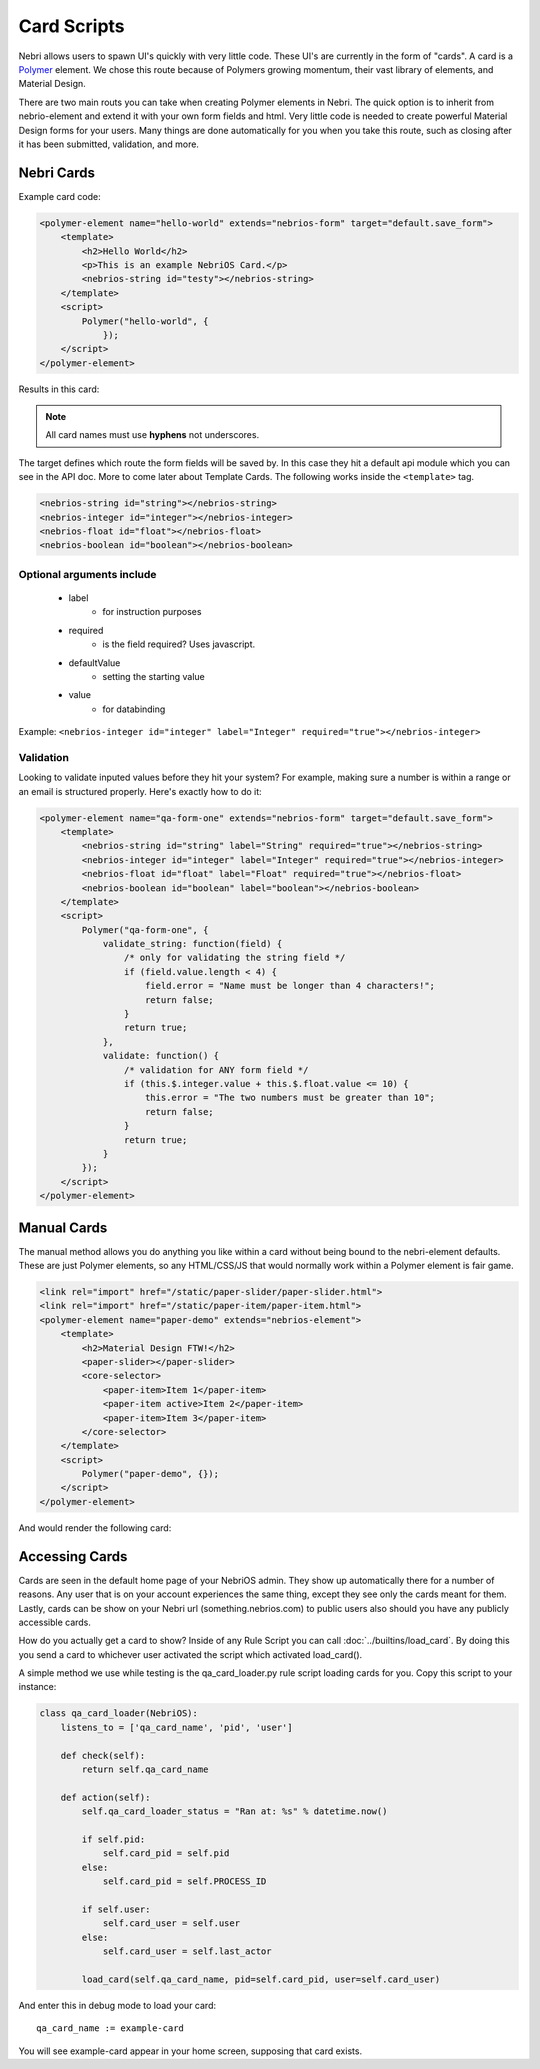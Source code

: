 ============
Card Scripts
============

Nebri allows users to spawn UI's quickly with very little code. These UI's are currently in the form of "cards". A card is a `Polymer <https://www.polymer-project.org>`_ element. We chose this route because of Polymers growing momentum, their vast library of elements, and Material Design. 

There are two main routs you can take when creating Polymer elements in Nebri. The quick option is to inherit from nebrio-element and extend it with your own form fields and html. Very little code is needed to create powerful Material Design forms for your users. Many things are done automatically for you when you take this route, such as closing after it has been submitted, validation, and more. 

Nebri Cards
***********

Example card code:

.. code-block:: html

    <polymer-element name="hello-world" extends="nebrios-form" target="default.save_form">
        <template>
            <h2>Hello World</h2>
            <p>This is an example NebriOS Card.</p>
            <nebrios-string id="testy"></nebrios-string>
        </template>
        <script>            
            Polymer("hello-world", {
                });
        </script>
    </polymer-element>

Results in this card:

.. image:: /img/hello_world.png

.. note:: All card names must use **hyphens** not underscores.

The target defines which route the form fields will be saved by. In this case they hit a default api module which you can see in the API doc. More to come later about Template Cards. The following works inside the ``<template>`` tag. 


.. code-block:: html

    <nebrios-string id="string"></nebrios-string>
    <nebrios-integer id="integer"></nebrios-integer>
    <nebrios-float id="float"></nebrios-float>
    <nebrios-boolean id="boolean"></nebrios-boolean>

Optional arguments include
==========================

    * label 
        * for instruction purposes
    * required  
        * is the field required? Uses javascript.
    * defaultValue 
        * setting the starting value
    * value 
        * for databinding

Example: ``<nebrios-integer id="integer" label="Integer" required="true"></nebrios-integer>``

Validation
==========
Looking to validate inputed values before they hit your system? For example, making sure a number is within a range or an email is structured properly. Here's exactly how to do it:

.. code-block:: html

    <polymer-element name="qa-form-one" extends="nebrios-form" target="default.save_form">
        <template>
            <nebrios-string id="string" label="String" required="true"></nebrios-string>
            <nebrios-integer id="integer" label="Integer" required="true"></nebrios-integer>
            <nebrios-float id="float" label="Float" required="true"></nebrios-float>
            <nebrios-boolean id="boolean" label="boolean"></nebrios-boolean>
        </template>
        <script>
            Polymer("qa-form-one", {
                validate_string: function(field) {
                    /* only for validating the string field */
                    if (field.value.length < 4) {
                        field.error = "Name must be longer than 4 characters!";
                        return false;
                    }
                    return true;
                },
                validate: function() {
                    /* validation for ANY form field */
                    if (this.$.integer.value + this.$.float.value <= 10) {
                        this.error = "The two numbers must be greater than 10";
                        return false;
                    }
                    return true;
                }
            });
        </script>
    </polymer-element>


Manual Cards
************

The manual method allows you do anything you like within a card without being bound to the nebri-element defaults. These are just Polymer elements, so any HTML/CSS/JS that would normally work within a Polymer element is fair game. 

.. code-block:: html

    <link rel="import" href="/static/paper-slider/paper-slider.html">
    <link rel="import" href="/static/paper-item/paper-item.html">
    <polymer-element name="paper-demo" extends="nebrios-element">
        <template>
            <h2>Material Design FTW!</h2>
            <paper-slider></paper-slider>
            <core-selector>
                <paper-item>Item 1</paper-item>
                <paper-item active>Item 2</paper-item>
                <paper-item>Item 3</paper-item>
            </core-selector>
        </template>
        <script>
            Polymer("paper-demo", {});
        </script>
    </polymer-element>


And would render the following card:


.. image:: /img/material_design_form.png


Accessing Cards 
***************

Cards are seen in the default home page of your NebriOS admin. They show up automatically there for a number of reasons. Any user that is on your account experiences the same thing, except they see only the cards meant for them. Lastly, cards can be show on your Nebri url (something.nebrios.com) to public users also should you have any publicly accessible cards. 


How do you actually get a card to show? Inside of any Rule Script you can call :doc:`../builtins/load_card`. By doing this you send a card to whichever user activated the script which activated load_card(). 

A simple method we use while testing is the qa_card_loader.py rule script loading cards for you. Copy this script to your instance:

.. code-block:: html


    class qa_card_loader(NebriOS):
        listens_to = ['qa_card_name', 'pid', 'user']
    
        def check(self):
            return self.qa_card_name
    
        def action(self):
            self.qa_card_loader_status = "Ran at: %s" % datetime.now()
            
            if self.pid:
                self.card_pid = self.pid
            else:
                self.card_pid = self.PROCESS_ID
                
            if self.user:
                self.card_user = self.user
            else:
                self.card_user = self.last_actor
                        
            load_card(self.qa_card_name, pid=self.card_pid, user=self.card_user)
            
            
And enter this in debug mode to load your card:

::

    qa_card_name := example-card
    
You will see example-card appear in your home screen, supposing that card exists. 

